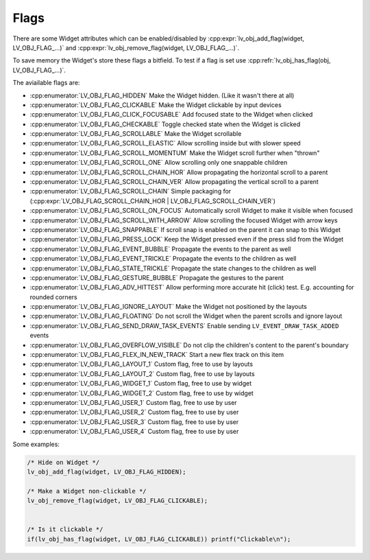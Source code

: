 
.. _lv_obj_flags:

=====
Flags
=====

There are some Widget attributes which can be enabled/disabled by
:cpp:expr:`lv_obj_add_flag(widget, LV_OBJ_FLAG_...)` and
:cpp:expr:`lv_obj_remove_flag(widget, LV_OBJ_FLAG_...)`.


To save memory the Widget's store these flags a bitfield. To test if a flag is set use :cpp:refr:`lv_obj_has_flag(obj, LV_OBJ_FLAG_...)`.

The aviailable flags are:

-  :cpp:enumerator:`LV_OBJ_FLAG_HIDDEN` Make the Widget hidden. (Like it wasn't there at all)
-  :cpp:enumerator:`LV_OBJ_FLAG_CLICKABLE` Make the Widget clickable by input devices
-  :cpp:enumerator:`LV_OBJ_FLAG_CLICK_FOCUSABLE` Add focused state to the Widget when clicked
-  :cpp:enumerator:`LV_OBJ_FLAG_CHECKABLE` Toggle checked state when the Widget is clicked
-  :cpp:enumerator:`LV_OBJ_FLAG_SCROLLABLE` Make the Widget scrollable
-  :cpp:enumerator:`LV_OBJ_FLAG_SCROLL_ELASTIC` Allow scrolling inside but with slower speed
-  :cpp:enumerator:`LV_OBJ_FLAG_SCROLL_MOMENTUM` Make the Widget scroll further when "thrown"
-  :cpp:enumerator:`LV_OBJ_FLAG_SCROLL_ONE` Allow scrolling only one snappable children
-  :cpp:enumerator:`LV_OBJ_FLAG_SCROLL_CHAIN_HOR` Allow propagating the horizontal scroll to a parent
-  :cpp:enumerator:`LV_OBJ_FLAG_SCROLL_CHAIN_VER` Allow propagating the vertical scroll to a parent
-  :cpp:enumerator:`LV_OBJ_FLAG_SCROLL_CHAIN` Simple packaging for (:cpp:expr:`LV_OBJ_FLAG_SCROLL_CHAIN_HOR | LV_OBJ_FLAG_SCROLL_CHAIN_VER`)
-  :cpp:enumerator:`LV_OBJ_FLAG_SCROLL_ON_FOCUS` Automatically scroll Widget to make it visible when focused
-  :cpp:enumerator:`LV_OBJ_FLAG_SCROLL_WITH_ARROW` Allow scrolling the focused Widget with arrow keys
-  :cpp:enumerator:`LV_OBJ_FLAG_SNAPPABLE` If scroll snap is enabled on the parent it can snap to this Widget
-  :cpp:enumerator:`LV_OBJ_FLAG_PRESS_LOCK` Keep the Widget pressed even if the press slid from the Widget
-  :cpp:enumerator:`LV_OBJ_FLAG_EVENT_BUBBLE` Propagate the events to the parent as well
-  :cpp:enumerator:`LV_OBJ_FLAG_EVENT_TRICKLE` Propagate the events to the children as well
-  :cpp:enumerator:`LV_OBJ_FLAG_STATE_TRICKLE` Propagate the state changes to the children as well
-  :cpp:enumerator:`LV_OBJ_FLAG_GESTURE_BUBBLE` Propagate the gestures to the parent
-  :cpp:enumerator:`LV_OBJ_FLAG_ADV_HITTEST` Allow performing more accurate hit (click) test. E.g. accounting for rounded corners
-  :cpp:enumerator:`LV_OBJ_FLAG_IGNORE_LAYOUT` Make the Widget not positioned by the layouts
-  :cpp:enumerator:`LV_OBJ_FLAG_FLOATING` Do not scroll the Widget when the parent scrolls and ignore layout
-  :cpp:enumerator:`LV_OBJ_FLAG_SEND_DRAW_TASK_EVENTS` Enable sending ``LV_EVENT_DRAW_TASK_ADDED`` events
-  :cpp:enumerator:`LV_OBJ_FLAG_OVERFLOW_VISIBLE` Do not clip the children's content to the parent's boundary
-  :cpp:enumerator:`LV_OBJ_FLAG_FLEX_IN_NEW_TRACK` Start a new flex track on this item
-  :cpp:enumerator:`LV_OBJ_FLAG_LAYOUT_1` Custom flag, free to use by layouts
-  :cpp:enumerator:`LV_OBJ_FLAG_LAYOUT_2` Custom flag, free to use by layouts
-  :cpp:enumerator:`LV_OBJ_FLAG_WIDGET_1` Custom flag, free to use by widget
-  :cpp:enumerator:`LV_OBJ_FLAG_WIDGET_2` Custom flag, free to use by widget
-  :cpp:enumerator:`LV_OBJ_FLAG_USER_1` Custom flag, free to use by user
-  :cpp:enumerator:`LV_OBJ_FLAG_USER_2` Custom flag, free to use by user
-  :cpp:enumerator:`LV_OBJ_FLAG_USER_3` Custom flag, free to use by user
-  :cpp:enumerator:`LV_OBJ_FLAG_USER_4` Custom flag, free to use by user

Some examples:

.. code-block:: c

    /* Hide on Widget */
    lv_obj_add_flag(widget, LV_OBJ_FLAG_HIDDEN);

    /* Make a Widget non-clickable */
    lv_obj_remove_flag(widget, LV_OBJ_FLAG_CLICKABLE);


    /* Is it clickable */
    if(lv_obj_has_flag(widget, LV_OBJ_FLAG_CLICKABLE)) printf("Clickable\n");


